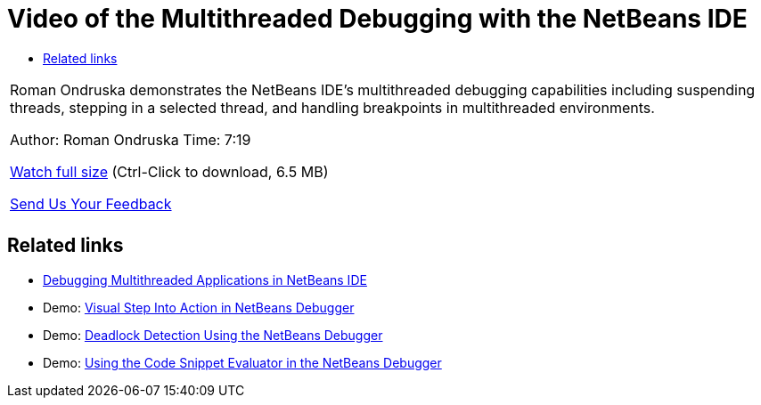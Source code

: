// 
//     Licensed to the Apache Software Foundation (ASF) under one
//     or more contributor license agreements.  See the NOTICE file
//     distributed with this work for additional information
//     regarding copyright ownership.  The ASF licenses this file
//     to you under the Apache License, Version 2.0 (the
//     "License"); you may not use this file except in compliance
//     with the License.  You may obtain a copy of the License at
// 
//       http://www.apache.org/licenses/LICENSE-2.0
// 
//     Unless required by applicable law or agreed to in writing,
//     software distributed under the License is distributed on an
//     "AS IS" BASIS, WITHOUT WARRANTIES OR CONDITIONS OF ANY
//     KIND, either express or implied.  See the License for the
//     specific language governing permissions and limitations
//     under the License.
//

= Video of the Multithreaded Debugging with the NetBeans IDE
:page-layout: tutorial
:jbake-tags: tutorials 
:jbake-status: published
:icons: font
:page-syntax: true
:source-highlighter: pygments
:toc: left
:toc-title:
:description: Video of the Multithreaded Debugging with the NetBeans IDE - Apache NetBeans
:keywords: Apache NetBeans, Tutorials, Video of the Multithreaded Debugging with the NetBeans IDE

|===
|Roman Ondruska demonstrates the NetBeans IDE's multithreaded debugging capabilities including suspending threads, stepping in a selected thread, and handling breakpoints in multithreaded environments.

Author: Roman Ondruska
Time: 7:19

link:http://bits.netbeans.org/media/netbeans-multithreaded-debugging.mp4[+Watch full size+] (Ctrl-Click to download, 6.5 MB)


xref:front::community/mailing-lists.adoc[Send Us Your Feedback]
 |       
|===


== Related links

* xref:kb/docs/java/debug-multithreaded.adoc[+Debugging Multithreaded Applications in NetBeans IDE+]
* Demo: xref:kb/docs/java/debug-stepinto-screencast.adoc[+Visual Step Into Action in NetBeans Debugger+]
* Demo: xref:kb/docs/java/debug-deadlock-screencast.adoc[+Deadlock Detection Using the NetBeans Debugger+]
* Demo: xref:kb/docs/java/debug-evaluator-screencast.adoc[+Using the Code Snippet Evaluator in the NetBeans Debugger+]
